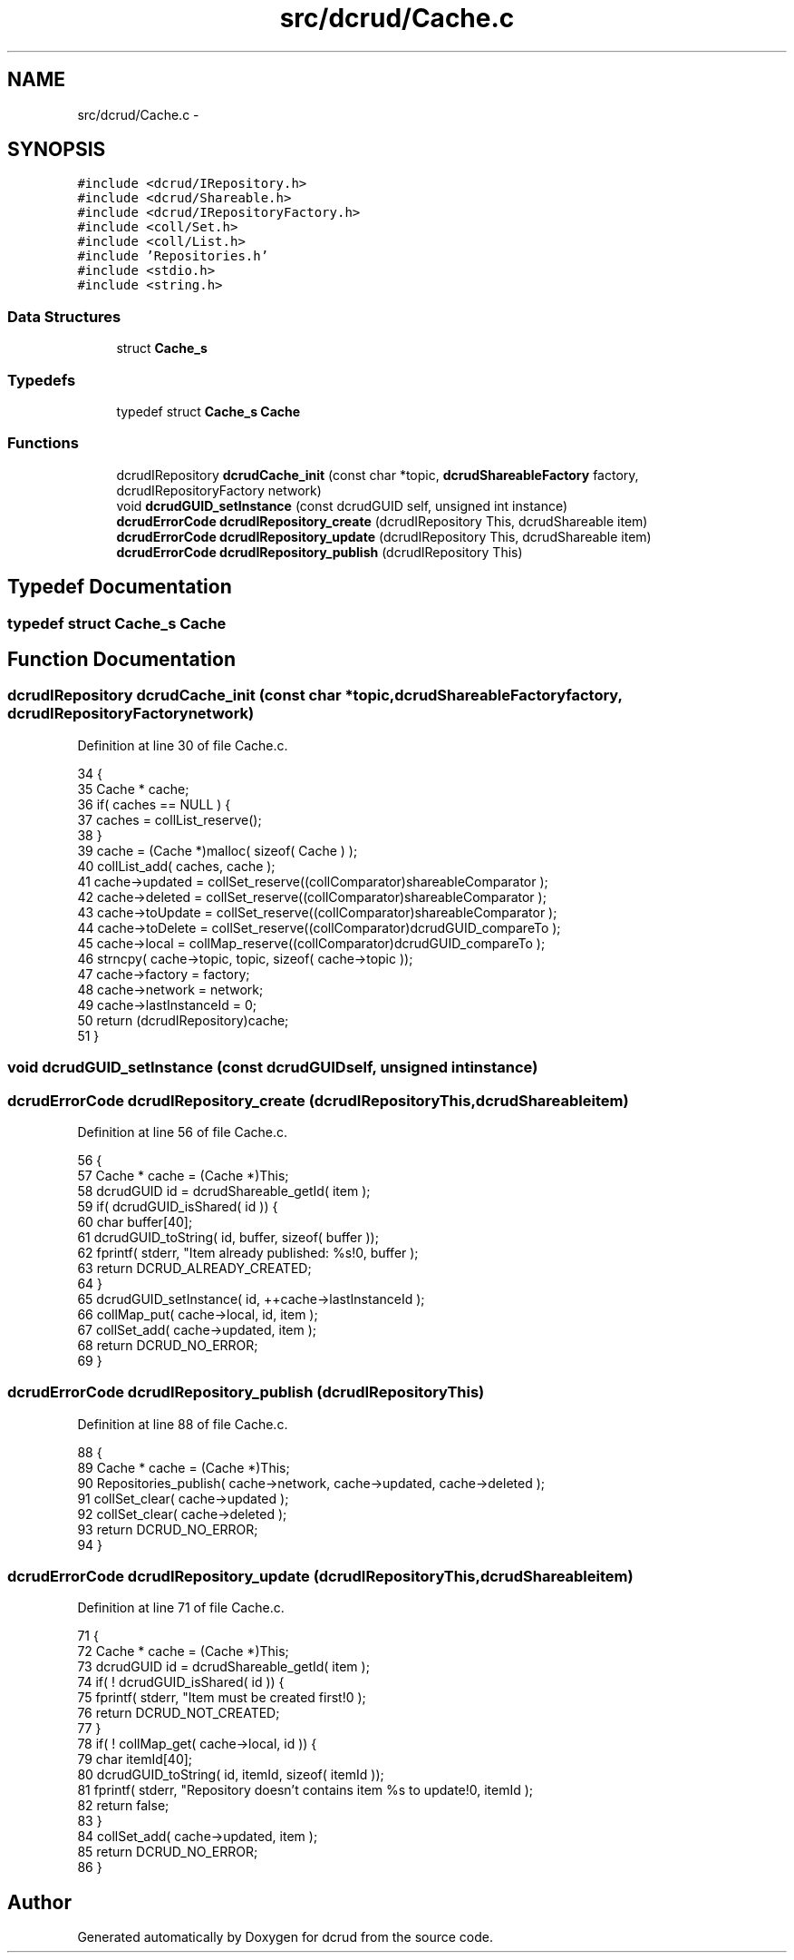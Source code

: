 .TH "src/dcrud/Cache.c" 3 "Mon Nov 16 2015" "Version 0.0.0" "dcrud" \" -*- nroff -*-
.ad l
.nh
.SH NAME
src/dcrud/Cache.c \- 
.SH SYNOPSIS
.br
.PP
\fC#include <dcrud/IRepository\&.h>\fP
.br
\fC#include <dcrud/Shareable\&.h>\fP
.br
\fC#include <dcrud/IRepositoryFactory\&.h>\fP
.br
\fC#include <coll/Set\&.h>\fP
.br
\fC#include <coll/List\&.h>\fP
.br
\fC#include 'Repositories\&.h'\fP
.br
\fC#include <stdio\&.h>\fP
.br
\fC#include <string\&.h>\fP
.br

.SS "Data Structures"

.in +1c
.ti -1c
.RI "struct \fBCache_s\fP"
.br
.in -1c
.SS "Typedefs"

.in +1c
.ti -1c
.RI "typedef struct \fBCache_s\fP \fBCache\fP"
.br
.in -1c
.SS "Functions"

.in +1c
.ti -1c
.RI "dcrudIRepository \fBdcrudCache_init\fP (const char *topic, \fBdcrudShareableFactory\fP factory, dcrudIRepositoryFactory network)"
.br
.ti -1c
.RI "void \fBdcrudGUID_setInstance\fP (const dcrudGUID self, unsigned int instance)"
.br
.ti -1c
.RI "\fBdcrudErrorCode\fP \fBdcrudIRepository_create\fP (dcrudIRepository This, dcrudShareable item)"
.br
.ti -1c
.RI "\fBdcrudErrorCode\fP \fBdcrudIRepository_update\fP (dcrudIRepository This, dcrudShareable item)"
.br
.ti -1c
.RI "\fBdcrudErrorCode\fP \fBdcrudIRepository_publish\fP (dcrudIRepository This)"
.br
.in -1c
.SH "Typedef Documentation"
.PP 
.SS "typedef struct \fBCache_s\fP  \fBCache\fP"

.SH "Function Documentation"
.PP 
.SS "dcrudIRepository dcrudCache_init (const char *topic, \fBdcrudShareableFactory\fPfactory, dcrudIRepositoryFactorynetwork)"

.PP
Definition at line 30 of file Cache\&.c\&.
.PP
.nf
34 {
35    Cache * cache;
36    if( caches == NULL ) {
37       caches = collList_reserve();
38    }
39    cache = (Cache *)malloc( sizeof( Cache ) );
40    collList_add( caches, cache );
41    cache->updated  = collSet_reserve((collComparator)shareableComparator );
42    cache->deleted  = collSet_reserve((collComparator)shareableComparator );
43    cache->toUpdate = collSet_reserve((collComparator)shareableComparator );
44    cache->toDelete = collSet_reserve((collComparator)dcrudGUID_compareTo );
45    cache->local    = collMap_reserve((collComparator)dcrudGUID_compareTo );
46    strncpy( cache->topic, topic, sizeof( cache->topic ));
47    cache->factory  = factory;
48    cache->network  = network;
49    cache->lastInstanceId = 0;
50    return (dcrudIRepository)cache;
51 }
.fi
.SS "void dcrudGUID_setInstance (const dcrudGUIDself, unsigned intinstance)"

.SS "\fBdcrudErrorCode\fP dcrudIRepository_create (dcrudIRepositoryThis, dcrudShareableitem)"

.PP
Definition at line 56 of file Cache\&.c\&.
.PP
.nf
56                                                                                      {
57    Cache *   cache = (Cache *)This;
58    dcrudGUID id    = dcrudShareable_getId( item );
59    if( dcrudGUID_isShared( id )) {
60       char buffer[40];
61       dcrudGUID_toString( id, buffer, sizeof( buffer ));
62       fprintf( stderr, "Item already published: %s!\n", buffer );
63       return DCRUD_ALREADY_CREATED;
64    }
65    dcrudGUID_setInstance( id, ++cache->lastInstanceId );
66    collMap_put( cache->local, id, item );
67    collSet_add( cache->updated, item );
68    return DCRUD_NO_ERROR;
69 }
.fi
.SS "\fBdcrudErrorCode\fP dcrudIRepository_publish (dcrudIRepositoryThis)"

.PP
Definition at line 88 of file Cache\&.c\&.
.PP
.nf
88                                                                  {
89    Cache * cache = (Cache *)This;
90    Repositories_publish( cache->network, cache->updated, cache->deleted );
91    collSet_clear( cache->updated );
92    collSet_clear( cache->deleted );
93    return DCRUD_NO_ERROR;
94 }
.fi
.SS "\fBdcrudErrorCode\fP dcrudIRepository_update (dcrudIRepositoryThis, dcrudShareableitem)"

.PP
Definition at line 71 of file Cache\&.c\&.
.PP
.nf
71                                                                                      {
72    Cache * cache = (Cache *)This;
73    dcrudGUID id = dcrudShareable_getId( item );
74    if( ! dcrudGUID_isShared( id )) {
75       fprintf( stderr, "Item must be created first!\n" );
76       return DCRUD_NOT_CREATED;
77    }
78    if( ! collMap_get( cache->local, id )) {
79       char itemId[40];
80       dcrudGUID_toString( id, itemId, sizeof( itemId ));
81       fprintf( stderr, "Repository doesn't contains item %s to update!\n", itemId );
82       return false;
83    }
84    collSet_add( cache->updated, item );
85    return DCRUD_NO_ERROR;
86 }
.fi
.SH "Author"
.PP 
Generated automatically by Doxygen for dcrud from the source code\&.

